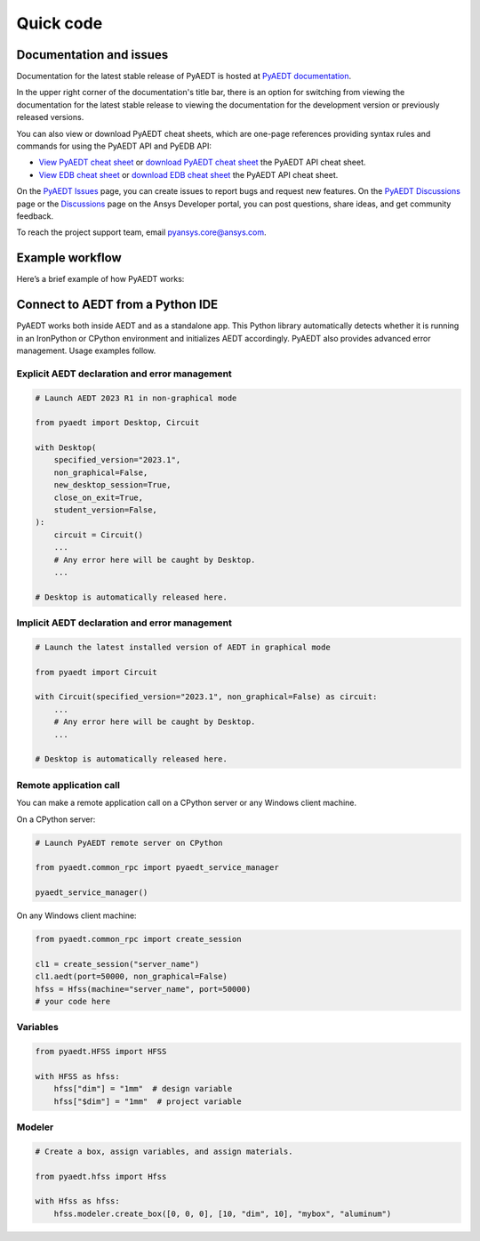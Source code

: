 Quick code
==========

Documentation and issues
------------------------
Documentation for the latest stable release of PyAEDT is hosted at
`PyAEDT documentation <https://aedt.docs.pyansys.com/version/stable/>`_.

In the upper right corner of the documentation's title bar, there is an option
for switching from viewing the documentation for the latest stable release
to viewing the documentation for the development version or previously
released versions.

You can also view or download PyAEDT cheat sheets, which are one-page references
providing syntax rules and commands for using the PyAEDT API and PyEDB API:

- `View PyAEDT cheat sheet <https://cheatsheets.docs.pyansys.com/pyaedt_API_cheat_sheet.png>`_ or
  `download PyAEDT cheat sheet <https://cheatsheets.docs.pyansys.com/pyaedt_API_cheat_sheet.pdf>`_ the
  PyAEDT API cheat sheet.

- `View EDB cheat sheet <https://cheatsheets.docs.pyansys.com/pyedb_API_cheat_sheet.png>`_ or
  `download EDB cheat sheet  <https://cheatsheets.docs.pyansys.com/pyedb_API_cheat_sheet.pdf>`_ the
  PyAEDT API cheat sheet.


On the `PyAEDT Issues <https://github.com/ansys/PyAEDT/issues>`_ page, you can
create issues to report bugs and request new features. On the `PyAEDT Discussions
<https://github.com/ansys/pyaedt/discussions>`_ page or the `Discussions <https://discuss.ansys.com/>`_
page on the Ansys Developer portal, you can post questions, share ideas, and get community feedback.

To reach the project support team, email `pyansys.core@ansys.com <pyansys.core@ansys.com>`_.


Example workflow
----------------
Here’s a brief example of how PyAEDT works:

Connect to AEDT from a Python IDE
---------------------------------
PyAEDT works both inside AEDT and as a standalone app.
This Python library automatically detects whether it is running
in an IronPython or CPython environment and initializes AEDT accordingly.
PyAEDT also provides advanced error management. Usage examples follow.

Explicit AEDT declaration and error management
~~~~~~~~~~~~~~~~~~~~~~~~~~~~~~~~~~~~~~~~~~~~~~

.. code:: python

    # Launch AEDT 2023 R1 in non-graphical mode

    from pyaedt import Desktop, Circuit

    with Desktop(
        specified_version="2023.1",
        non_graphical=False,
        new_desktop_session=True,
        close_on_exit=True,
        student_version=False,
    ):
        circuit = Circuit()
        ...
        # Any error here will be caught by Desktop.
        ...

    # Desktop is automatically released here.


Implicit AEDT declaration and error management
~~~~~~~~~~~~~~~~~~~~~~~~~~~~~~~~~~~~~~~~~~~~~~

.. code:: python

    # Launch the latest installed version of AEDT in graphical mode

    from pyaedt import Circuit

    with Circuit(specified_version="2023.1", non_graphical=False) as circuit:
        ...
        # Any error here will be caught by Desktop.
        ...

    # Desktop is automatically released here.


Remote application call
~~~~~~~~~~~~~~~~~~~~~~~
You can make a remote application call on a CPython server
or any Windows client machine.

On a CPython server:

.. code:: python

    # Launch PyAEDT remote server on CPython

    from pyaedt.common_rpc import pyaedt_service_manager

    pyaedt_service_manager()


On any Windows client machine:

.. code:: python

    from pyaedt.common_rpc import create_session

    cl1 = create_session("server_name")
    cl1.aedt(port=50000, non_graphical=False)
    hfss = Hfss(machine="server_name", port=50000)
    # your code here

Variables
~~~~~~~~~

.. code:: python

    from pyaedt.HFSS import HFSS

    with HFSS as hfss:
        hfss["dim"] = "1mm"  # design variable
        hfss["$dim"] = "1mm"  # project variable


Modeler
~~~~~~~

.. code:: python

    # Create a box, assign variables, and assign materials.

    from pyaedt.hfss import Hfss

    with Hfss as hfss:
        hfss.modeler.create_box([0, 0, 0], [10, "dim", 10], "mybox", "aluminum")

